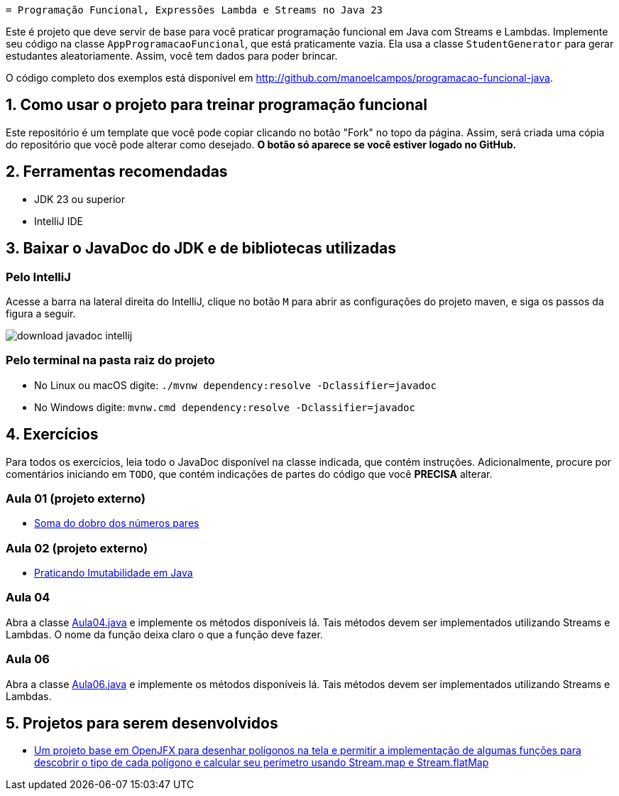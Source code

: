     = Programação Funcional, Expressões Lambda e Streams no Java 23

Este é projeto que deve servir de base para você praticar programação funcional em Java com Streams e Lambdas.
Implemente seu código na classe `AppProgramacaoFuncional`, que está praticamente vazia. Ela usa a classe `StudentGenerator`
para gerar estudantes aleatoriamente. Assim, você tem dados para poder brincar.

O código completo dos exemplos está disponível em http://github.com/manoelcampos/programacao-funcional-java.

== 1. Como usar o projeto para treinar programação funcional

Este repositório é um template que você pode copiar clicando no botão "Fork" no topo da página.
Assim, será criada uma cópia do repositório que você pode alterar como desejado.
**O botão só aparece se você estiver logado no GitHub.**

== 2. Ferramentas recomendadas

- JDK 23 ou superior
- IntelliJ IDE

== 3. Baixar o JavaDoc do JDK e de bibliotecas utilizadas

===  Pelo IntelliJ

Acesse a barra na lateral direita do IntelliJ, clique no botão `M` para abrir as configurações do projeto maven, e siga os passos da figura a seguir.

image::download-javadoc-intellij.jpg[]

===  Pelo terminal na pasta raiz do projeto

- No Linux ou macOS digite: `./mvnw dependency:resolve -Dclassifier=javadoc`
- No Windows digite: `mvnw.cmd dependency:resolve -Dclassifier=javadoc`

== 4. Exercícios

Para todos os exercícios, leia todo o JavaDoc disponível na classe indicada, que contém instruções. Adicionalmente, procure por comentários iniciando em `TODO`, que contém indicações de partes do código que você **PRECISA** alterar.

=== Aula 01 (projeto externo)

- https://github.com/manoelcampos/fp-aula-01-soma-dobro-pares-js[Soma do dobro dos números pares]

=== Aula 02 (projeto externo)

- https://github.com/manoelcampos/fp-aula-02-imutabilidade-java[Praticando Imutabilidade em Java]

=== Aula 04

Abra a classe link:src/main/java/exercicios/Aula04.java[Aula04.java] e implemente os métodos disponíveis lá. Tais métodos devem ser implementados utilizando Streams e Lambdas. O nome da função deixa claro o que a função deve fazer.

=== Aula 06

Abra a classe link:src/main/java/exercicios/Aula06.java[Aula06.java] e implemente os métodos disponíveis lá. Tais métodos devem ser implementados utilizando Streams e Lambdas.

== 5. Projetos para serem desenvolvidos

- https://github.com/manoelcampos/fp-projeto-1-poligonos-flatmap[Um projeto base em OpenJFX para desenhar polígonos na tela e permitir a implementação de algumas funções para descobrir o tipo de cada polígono e calcular seu perímetro usando Stream.map e Stream.flatMap]


